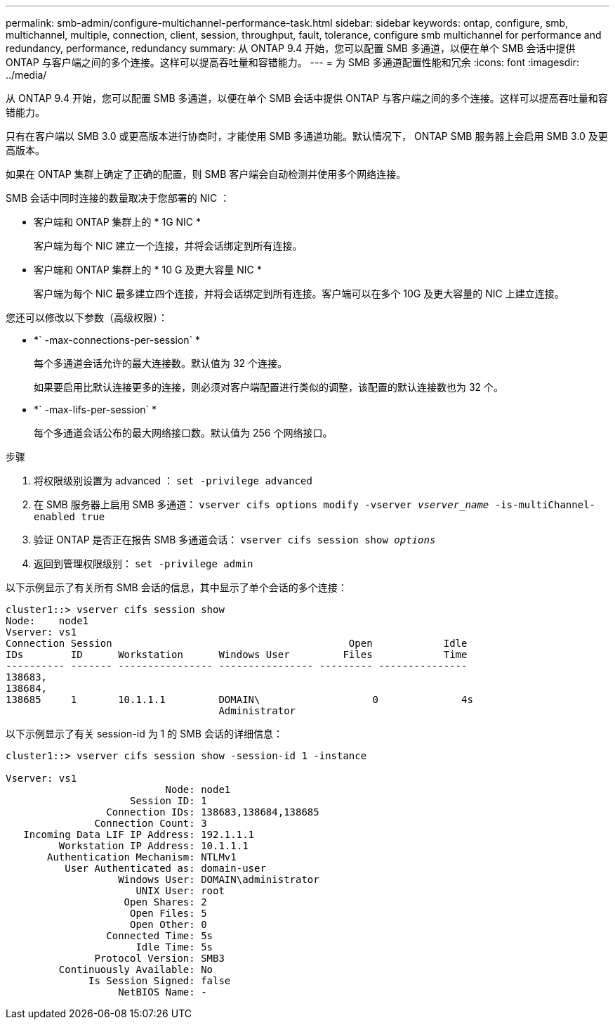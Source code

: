 ---
permalink: smb-admin/configure-multichannel-performance-task.html 
sidebar: sidebar 
keywords: ontap, configure, smb, multichannel, multiple, connection, client, session, throughput, fault, tolerance, configure smb multichannel for performance and redundancy, performance, redundancy 
summary: 从 ONTAP 9.4 开始，您可以配置 SMB 多通道，以便在单个 SMB 会话中提供 ONTAP 与客户端之间的多个连接。这样可以提高吞吐量和容错能力。 
---
= 为 SMB 多通道配置性能和冗余
:icons: font
:imagesdir: ../media/


[role="lead"]
从 ONTAP 9.4 开始，您可以配置 SMB 多通道，以便在单个 SMB 会话中提供 ONTAP 与客户端之间的多个连接。这样可以提高吞吐量和容错能力。

只有在客户端以 SMB 3.0 或更高版本进行协商时，才能使用 SMB 多通道功能。默认情况下， ONTAP SMB 服务器上会启用 SMB 3.0 及更高版本。

如果在 ONTAP 集群上确定了正确的配置，则 SMB 客户端会自动检测并使用多个网络连接。

SMB 会话中同时连接的数量取决于您部署的 NIC ：

* 客户端和 ONTAP 集群上的 * 1G NIC *
+
客户端为每个 NIC 建立一个连接，并将会话绑定到所有连接。

* 客户端和 ONTAP 集群上的 * 10 G 及更大容量 NIC *
+
客户端为每个 NIC 最多建立四个连接，并将会话绑定到所有连接。客户端可以在多个 10G 及更大容量的 NIC 上建立连接。



您还可以修改以下参数（高级权限）：

* *` -max-connections-per-session` *
+
每个多通道会话允许的最大连接数。默认值为 32 个连接。

+
如果要启用比默认连接更多的连接，则必须对客户端配置进行类似的调整，该配置的默认连接数也为 32 个。

* *` -max-lifs-per-session` *
+
每个多通道会话公布的最大网络接口数。默认值为 256 个网络接口。



.步骤
. 将权限级别设置为 advanced ： `set -privilege advanced`
. 在 SMB 服务器上启用 SMB 多通道： `vserver cifs options modify -vserver _vserver_name_ -is-multiChannel-enabled true`
. 验证 ONTAP 是否正在报告 SMB 多通道会话： `vserver cifs session show _options_`
. 返回到管理权限级别： `set -privilege admin`


以下示例显示了有关所有 SMB 会话的信息，其中显示了单个会话的多个连接：

[listing]
----
cluster1::> vserver cifs session show
Node:    node1
Vserver: vs1
Connection Session                                        Open            Idle
IDs        ID      Workstation      Windows User         Files            Time
---------- ------- ---------------- ---------------- --------- ---------------
138683,
138684,
138685     1       10.1.1.1         DOMAIN\                   0              4s
                                    Administrator
----
以下示例显示了有关 session-id 为 1 的 SMB 会话的详细信息：

[listing]
----
cluster1::> vserver cifs session show -session-id 1 -instance

Vserver: vs1
                           Node: node1
                     Session ID: 1
                 Connection IDs: 138683,138684,138685
               Connection Count: 3
   Incoming Data LIF IP Address: 192.1.1.1
         Workstation IP Address: 10.1.1.1
       Authentication Mechanism: NTLMv1
          User Authenticated as: domain-user
                   Windows User: DOMAIN\administrator
                      UNIX User: root
                    Open Shares: 2
                     Open Files: 5
                     Open Other: 0
                 Connected Time: 5s
                      Idle Time: 5s
               Protocol Version: SMB3
         Continuously Available: No
              Is Session Signed: false
                   NetBIOS Name: -
----